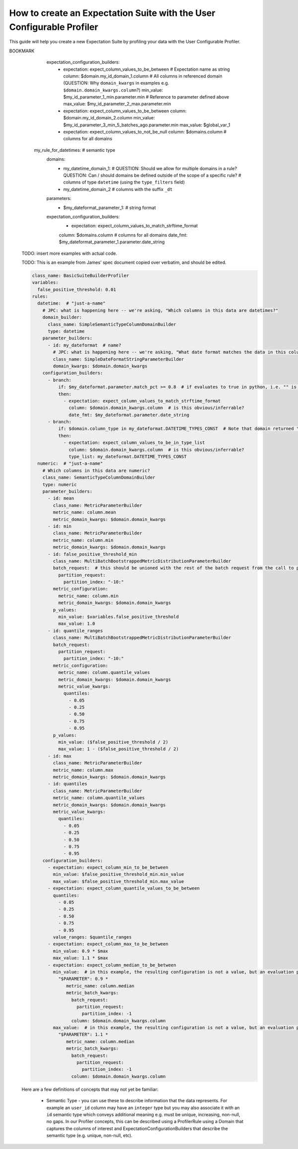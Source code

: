 .. _how_to_guides__creating_and_editing_expectations__how_to_create_an_expectation_suite_with_the_user_configurable_profiler:

How to create an Expectation Suite with the User Configurable Profiler
=========================================================================

This guide will help you create a new Expectation Suite by profiling your data with the User Configurable Profiler.

.. content-tabs::

    .. tab-container:: tab0
        :title: Show Docs for V2 (Batch Kwargs) API

        .. admonition:: Prerequisites: This how-to guide assumes you have already:

            - :ref:`Set up a working deployment of Great Expectations <tutorials__getting_started>`
            - :ref:`Configured and loaded a DataContext <how_to_guides__configuring_data_contexts>`
            - Configured a :ref:`Datasource <how_to_guides__configuring_datasources>`
            - Identified the table that you would like to profile.

        **Steps**

        1. Load or create a Data Context

            The ``context`` referenced below can be loaded from disk or configured in code.

            Load an on-disk Data Context via:

            .. code-block:: python

                import great_expectations as ge
                from great_expectations.profile.user_configurable_profiler import UserConfigurableProfiler
                context = ge.data_context.DataContext(
                    context_root_dir='path/to/my/context/root/directory/great_expectations'
                )

            Create an in-code Data Context using these instructions: :ref:`How to instantiate a Data Context without a yml file <how_to_guides__configuring_data_contexts__how_to_instantiate_a_data_context_without_a_yml_file>`


        2. Create a new Expectation Suite

            .. code-block:: python

                expectation_suite_name = "insert_your_expectation_suite_name_here"
                suite = context.create_expectation_suite(
                    expectation_suite_name
                )


        3. Construct batch_kwargs and get a Batch

            ``batch_kwargs`` describe the data you plan to validate. In the example below we use a Datasource configured for SQL Alchemy. This will be a little different for SQL, Pandas, and Spark  back-ends - you can get more info on the different ways of instantiating a batch here: :ref:`How to create a batch <how_to_guides__creating_batches>`

            .. code-block:: python

                batch_kwargs = {
                    "datasource": "insert_your_datasource_name_here",
                    "schema": "your_schema_name",
                    "table": "your_table_name",
                    "data_asset_name": "your_table_name",
                }


            Then we get the Batch via:

            .. code-block:: python

                batch = context.get_batch(
                    batch_kwargs=batch_kwargs,
                    expectation_suite_name=expectation_suite_name
                )


        4. Check your data

            You can check that the first few lines of your Batch are what you expect by running:

            .. code-block:: python

                batch.head()


        5. Instantiate a UserConfigurableProfiler

            Next, we instantiate a UserConfigurableProfiler, passing in our batch

            .. code-block:: python

                profiler = UserConfigurableProfiler(dataset=batch)


        6. Use the profiler to build a suite

            Now that we have our profiler set up with our batch, we can use the build_suite method on the profiler. This will print a list of all the expectations created by column, and return the Expectation Suite object.

            .. code-block:: python

                suite = profiler.build_suite()

        7. (Optional) Running validation, saving the suite and building Data Docs

            If you'd like, you can validate your data with the new suite, save your Expectation Suite and build Data Docs to take a closer look

            .. code-block:: python

                # We need to re-create our batch to link the batch with our new suite
                batch = context.get_batch(
                batch_kwargs=batch_kwargs,
                expectation_suite_name=expectation_suite_name)

                # Running validation
                results = context.run_validation_operator("action_list_operator", assets_to_validate=[batch])
                validation_result_identifier = results.list_validation_result_identifiers()[0]

                # Saving our expectation suite
                context.save_expectation_suite(suite, expectation_suite_name)

                # Building and opening Data Docs
                context.build_data_docs()
                context.open_data_docs(validation_result_identifier)


        **Optional Parameters**

        The UserConfigurableProfiler can take a few different parameters to further hone the results. These parameter are:

            - ``excluded_expectations``: Takes a list of expectation names which you want to exclude from the suite


            - ``ignored_columns``: Takes a list of columns for which you may not want to build expectations (i.e. if you have metadata which might not be the same between tables


            - ``not_null_only``: Takes a boolean. By default, each column is evaluated for nullity. If the column values contain fewer than 50% null values, then the profiler will add ``expect_column_values_to_not_be_null``; if greater than 50% it will add ``expect_column_values_to_be_null``. If ``not_null_only`` is set to True, the profiler will add a not_null expectation irrespective of the percent nullity (and therefore will not add an ``expect_column_values_to_be_null``)


            - ``primary_or_compound_key``: Takes a list of one or more columns. This allows you to specify one or more columns as a primary or compound key, and will add ``expect_column_values_to_be_unique`` or ``expect_compound_column_values_to_be_unique``


            - ``table_expectations_only``: Takes a boolean. If True, this will only create table-level expectations (i.e. ignoring all columns). Table-level expectations include ``expect_table_row_count_to_equal`` and ``expect_table_columns_to_match_ordered_list``


            - ``value_set_threshold``: Takes a string from the following ordered list - "none", "one", "two", "very_few", "few", "many", "very_many", "unique". When the profiler runs, each column is profiled for cardinality. This threshold determines the greatest cardinality for which to add ``expect_column_values_to_be_in_set``. For example, if ``value_set_threshold`` is set to "unique", it will add a value_set expectation for every included column. If set to "few", it will add a value_set expectation for columns whose cardinality is one of "one", "two", "very_few" or "few". The default value here is "many". For the purposes of comparing whether two tables are identical, it might make the most sense to set this to "unique".


            - ``semantic_types_dict``: Takes a dictionary. Described in more detail below.

        If you would like to make use of these parameters, you can specify them while instantiating your profiler.

            .. code-block:: python

                excluded_expectations = ["expect_column_quantile_values_to_be_between"]
                ignored_columns = ['c_comment', 'c_acctbal', 'c_mktsegment', 'c_name', 'c_nationkey', 'c_phone']
                not_null_only = True
                table_expectations_only = False
                value_set_threshold = "unique"

                suite = context.create_expectation_suite(
                expectation_suite_name, overwrite_existing=True)

                batch = context.get_batch(batch_kwargs, suite)

                profiler = UserConfigurableProfiler(
                    dataset=batch,
                    excluded_expectations=excluded_expectations,
                    ignored_columns=ignored_columns,
                    not_null_only=not_null_only,
                    table_expectations_only=table_expectations_only,
                    value_set_threshold=value_set_threshold)

                suite = profiler.build_suite()


            **Once you have instantiated a profiler with parameters specified, you must re-instantiate the profiler if you wish to change any of the parameters.**


        **Semantic Types Dictionary Configuration**

        The profiler is fairly rudimentary - if it detects that a column is numeric, it will create numeric expectations (e.g. ``expect_column_mean_to_be_between``). But if you are storing foreign keys or primary keys as integers, then you might not want numeric expectations on these columns. This is where the semantic_types dictionary comes in.

        The available semantic types that can be specified in the UserConfigurableProfiler are "numeric", "value_set", and "datetime". The expectations created for each of these types is below. You can pass in a dictionary where the keys are the semantic types, and the values are lists of columns of those semantic types.

        When you pass in a ``semantic_types_dict``, the profiler will still create table-level expectations, and will create certain expectations for all columns (around nullity and column proportions of unique values). It will then only create semantic-type-specific expectations for those columns specified in the semantic_types dict.


            .. code-block:: python

                semantic_types_dict = {
                "numeric": ["c_acctbal"],
                "value_set": ["c_nationkey","c_mktsegment", 'c_custkey', 'c_name', 'c_address', 'c_phone', "c_acctbal"]
                }
                suite = context.create_expectation_suite(
                    expectation_suite_name, overwrite_existing=True)
                batch = context.get_batch(batch_kwargs, suite)
                profiler = UserConfigurableProfiler(
                    dataset=batch,
                    semantic_types_dict=semantic_types_dict
                )
                suite = profiler.build_suite()


            The expectations added using a `semantics_type` dict are the following:

            **Table expectations:**

            - ``expect_table_row_count_to_be_between``

            - ``expect_table_columns_to_match_ordered_list``

            **Expectations added for all included columns**

            - ``expect_column_value_to_not_be_null`` (if a column consists of more than 50% null values, this will instead add ``expect_column_values_to_be_null``)

            - ``expect_column_proportion_of_unique_values_to_be_between``

            - ``expect_column_values_to_be_in_type_list``

            **Value set expectations**

            - ``expect_column_values_to_be_in_set``

            **Datetime expectations**

            - ``expect_column_values_to_be_between``

            **Numeric expectations**

            - ``expect_column_min_to_be_between``

            - ``expect_column_max_to_be_between``

            - ``expect_column_mean_to_be_between``

            - ``expect_column_median_to_be_between``

            - ``expect_column_quantile_values_to_be_between``

            **Other expectations**

            - ``expect_column_values_to_be_unique`` (if a single key is specified for ``primary_or_compound_key``)

            - ``expect_compound_columns_to_be_unique`` (if a compound key is specified for ``primary_or_compound_key``)

    .. tab-container:: tab1
        :title: Show Docs for V3 (Batch Request) API

        .. admonition:: The UserConfigurableProfiler is Experimental

            - The UserConfigurableProfiler is Experimental and this document is aspirational and purely meant to capture our collective understanding as we design and build this feature. It will need significant edits to transition this into a how-to guide. We expect to update this in the near future. Some notes on items to edit / investigate are below.
            - Profiler is the proposed name for the new profiler, and it will likely assimilate the UserConfigurableProfiler functionality.
            - Table-based data is assumed for now in this doc for simplicity. This should be extended when appropriate.
            - GEN1 refers to our current plan, GEN2 refers to ideas that may or may not be addressed in future versions. Currently the only difference is that GEN2 allows for globally defined parameters and domains that can be used in multiple rules. It does not support multiple domains in a single rule.


        TODO: This text is just for internal communication so far and must be cross referenced with existing docs especially the Core Concepts docs before being released.

        The aim of the Great Expectations Profiler is to describe your existing data automatically by scanning it (or a subset of it) to create an Expectation Suite. The resulting Expectation Suite should describe your existing data well enough that new data (that is well behaved) should still pass when validated against that Expectation Suite. Of course the generated Expectation Suite can be manually modified using the existing Great Expectations Suite Edit functionality or re-generated via a modified Profiler if the data changes.

        To accomplish that aim, it is highly configurable. To describe its functionality and configuration, we will walk through some of the core concepts followed by examples of increasing complexity. For now, we will use table-based data in this document for simplicity of explanation.

        A Profiler is defined by a set of ProfilerRules that create Expectations for configurable Domains. These ProfilerRules and Expectations can be built using Parameters calculated at runtime, or hard-coded. GEN1: These Parameters are local to a domain. GEN2: These Parameters can be local to a domain or global to all domains (QUESTION: should the ``variables`` key be renamed to something more descriptive like ``global_profiler_parameters``? ANSWER: TBD, keep as variables for now).

        Here is a pseudocode hirearchy to show some of the various core concepts and their relationships (more complex concepts are covered later). Everything prefaced with a ``my_`` is user configurable. Note that items ending with a colon ``:`` or lists ending with ellipses ``...`` in this pseudocode likely require more configuration or support additional items that are not shown.

        (QUESTION: Can there be a hirearchy of domains or at least multiple domains for a given rule or should the rule-domain pair be one-to-one? Maybe domains / parameters can be defined at the same level as rules and then referenced (rather than having to be defined within a rule). Currently it looks like the idea is that more complex domain configurations are meant to be captured in specific domain builder classes e.g. ``SimpleSemanticTypeColumnDomainBuilder`` and that there is a single domain per rule. ANSWER: Group consensus seems to be push complexity into code rather than config i.e. single Domain per ProfilerRule that is defined by a subclass of DomainBuilder)

        GEN1 (Pseudocode):

        .. code-block:: yaml

          variables: # global variables accessed in any domain_builder, parameter_builder or expectation_configuration_builder via $ substitution e.g. $variable_name, config not shown
          rules:
            - my_rule_1
              domain_builder:
                - my_domain_builder_for_my_rule_1 # (Note: single domain builder per rule): # config not shown
              parameter_builders:
                - my_rule_1_parameter_builder_1: # config not shown
                # e.g. reference columns from my_domain_builder_for_my_rule_1 to calculate metric on each of them (e.g. ``column.min`` metric)
                - my_rule_2_parameter_builder_2: # config not shown
                ...
              expectation_configuration_builders:
                - expectation_configuration_1_builder: # config not shown
                # e.g. expect_column_values_to_be_between where domain is set via columns from the domain defined above and min/max set via parameters defined above. Can also contain if/then logic.
                ...

        GEN2 (Pseudocode):

        .. code-block:: yaml

          variables: # global variables accessed in any domain_builder, parameter_builder or expectation_configuration_builder via $ substitution e.g. $variable_name, config not shown
          global_domain_builders:
            # To be referenced in rules (supports multiple rules using the same domain)
            - my_global_domain_builder_1: # config not shown
            - my_global_domain_builder_2: # config not shown
            ...
          global_parameter_builders:
            # To be referenced in rules (supports multiple rules using the same parameter)
            - my_global_param_builder_1: # config not shown
            - my_global_param_builder_2: # config not shown
            ...
          rules:
            - my_rule_1
              rule_specific_domain_builder:
                - my_rule_1_domain_builder: # single domain builder as in GEN1, but may be re-used if globally defined. config not shown
              rule_specific_parameter_builders:
                - my_rule_1_parameter_builder_1: # config not shown
                # e.g. reference columns from my_rule_1_domain_builder to calculate metric on each of them (e.g. ``column.min`` metric)
                - my_rule_2_parameter_builder_2: # config not shown
                - my_global_param_builder_1 # Reference global parameter builder
                ...
              expectation_configuration_builders:
                - expectation_1_builder:
                # e.g. expect_column_values_to_be_between where domain is set via columns from the domain defined above and min/max set via parameters defined above. Can also contain if/then logic.
            - my_rule_2
              rule_specific_domain_builder:
                - my_global_domain_builder_1 # Reference global domain builder
              rule_specific_parameter_builders:
                - my_global_param_builder_1 # Reference global parameter builder (note used more than once)
              ...
            - my_rule_3
              rule_specific_domain_builder:
                - my_global_domain_builder_1 # Reference global domain builder (note used more than once)
              ...


        Here is a slightly more concrete example:

        GEN1:

        .. code-block:: yaml

          variables: # global variables accessed in any domain_builder, parameter_builder or expectation_configuration_builder via $ substitution e.g. $variable_name, config not shown
            - global_var_1:
          rules:
            my_rule_for_ids: # Could be a semantic type
              domain_builder:
                my_id_domain:
                  # config not shown: columns of type ``integer`` with name ``id`` or suffix ``_id`` (QUESTION: Is the domain just a series of columns or does it also define a specific batch or batches?)
              parameter_builders:
                - my_id_parameter_1_min:
                  # config not shown: min value of column, using domain above
                - my_id_parameter_2_max:
                  # config not shown: max value of column, using domain above
                - my_id_parameter_3_min_5_batches_ago:
                  # config not shown: min value of column from 5 batches ago, using domain above and using a ``batch_request`` modifier to index to ``-5`` batches.
                - my_id_parameter_4_mean_of_last_10_batches:
                  # config not shown: mean of last 10 batches, using domain above and using a ``batch_request`` modifier to index via slice the last ``-10:`` batches.
              expectation_configuration_builders:
                - expectation: expect_column_values_to_be_between # Expectation name as string
                  column: $my_id_domain_1.domain_kwargs.column # Reference to all columns in referenced domain (expectation built with each one in turn) (QUESTION: Can we omit / guess that ``domain_kwargs`` is part of this column definition so it can be shortened to ``$my_id_domain_1.column``?)
                  min_value: $my_id_parameter_1_min.parameter.min # Reference to parameter defined above
                    (QUESTION: 1. How do we define a relative parameter e.g. like a window function of sorts - e.g. the parameter is "mean of column from 5 batches before the batch that this expectation is built from" not 5 batches back from the domain definition (I may be thinking about this wrong). 2. Can we omit / guess that ``parameter`` is part of this parameter definition so it can be shortened to ``$my_id_parameter_2_max.max``?)
                  max_value: $my_id_parameter_2_max.parameter.max
                - expectation: expect_column_values_to_be_between
                  column: $my_id_domain_2.column # Note "domain_kwargs" assumed
                  min_value: $my_id_parameter_3_min_5_batches_ago.parameter.min
                  max_value: $global_var_1 # Note use of global variable
                - expectation: expect_column_values_to_be_between
                  column: $my_id_domain_2.column
                  min_value: $my_id_parameter_4_mean_of_last_10_batches.parameter.mean
                  max_value: $global_var_1
                  mostly: 0.5
                - expectation: expect_column_values_to_not_be_null
                  column: $domains.column # columns for all domains

            my_rule_for_datetimes: # semantic type
              domains:
                - my_datetime_domain_1: # QUESTION: Should we allow for multiple domains in a rule? QUESTION: Can / should domains be defined outside of the scope of a specific rule?
                  # columns of type ``datetime`` (using the ``type_filters`` field)
                - my_datetime_domain_2
                  # columns with the suffix ``_dt``
              parameters:
                - $my_dateformat_parameter_1:
                  # string format
              expectation_configuration_builders:
                - expectation: expect_column_values_to_match_strftime_format
                column: $domains.column # columns for all domains
                date_fmt: $my_dateformat_parameter_1.parameter.date_string


        .. admonition:: The below examples are not yet modified per our conversations.

            - TODO: The below examples are not yet modified per our conversations.

        GEN2:

        .. code-block:: yaml

          variables: # global variables accessed in any domain_builder, parameter_builder or expectation_configuration_builder via $ substitution e.g. $variable_name, config not shown
          global_domain_builders:
            # To be referenced in rules (supports multiple rules using the same domain)
            - my_global_domain_builder_1: # config not shown
            - my_global_domain_builder_2: # config not shown
            ...
          global_parameter_builders:
            # To be referenced in rules (supports multiple rules using the same parameter)
            - my_global_param_builder_1: # config not shown
            - my_global_param_builder_2: # config not shown
            ...
          rules:
            my_rule_for_ids: # Could be a semantic type
              domain_builder:
                my_id_domain:
                  # config not shown: columns of type ``integer`` with name ``id`` or suffix ``_id`` (QUESTION: Is the domain just a series of columns or does it also define a specific batch or batches?)
              parameter_builders:
                - my_id_parameter_1_min:
                  # config not shown: min value of column, using domain above
                - my_id_parameter_2_max:
                  # config not shown: max value of column, using domain above
                - my_id_parameter_3_min_5_batches_ago:
                  # config not shown: min value of column from 5 batches ago, using domain above and using a ``batch_request`` modifier to index to ``-5`` batches.
                - my_id_parameter_4_mean_of_last_10_batches:
                  # config not shown: mean of last 10 batches, using domain above and using a ``batch_request`` modifier to index via slice the last ``-10:`` batches.

BOOKMARK
              expectation_configuration_builders:
                - expectation: expect_column_values_to_be_between # Expectation name as string
                  column: $domain.my_id_domain_1.column # All columns in referenced domain (QUESTION: Why ``domain_kwargs`` in examples e.g. ``$domain.domain_kwargs.column``?)
                  min_value: $my_id_parameter_1_min.parameter.min # Reference to parameter defined above
                  max_value: $my_id_parameter_2_max.parameter.min
                - expectation: expect_column_values_to_be_between
                  column: $domain.my_id_domain_2.column
                  min_value: $my_id_parameter_3_min_5_batches_ago.parameter.min
                  max_value: $global_var_1
                - expectation: expect_column_values_to_not_be_null
                  column: $domains.column # columns for all domains

            my_rule_for_datetimes: # semantic type
              domains:
                - my_datetime_domain_1: # QUESTION: Should we allow for multiple domains in a rule? QUESTION: Can / should domains be defined outside of the scope of a specific rule?
                  # columns of type ``datetime`` (using the ``type_filters`` field)
                - my_datetime_domain_2
                  # columns with the suffix ``_dt``
              parameters:
                - $my_dateformat_parameter_1:
                  # string format
              expectation_configuration_builders:
                - expectation: expect_column_values_to_match_strftime_format
                column: $domains.column # columns for all domains
                date_fmt: $my_dateformat_parameter_1.parameter.date_string


        TODO: insert more examples with actual code.

        TODO: This is an example from James' spec document copied over verbatim, and should be edited.

        .. code-block:: yaml

          class_name: BasicSuiteBuilderProfiler
          variables:
            false_positive_threshold: 0.01
          rules:
            datetime:  # "just-a-name"
              # JPC: what is happening here -- we're asking, "Which columns in this data are datetimes?"
              domain_builder:
                class_name: SimpleSemanticTypeColumnDomainBuilder
                type: datetime
              parameter_builders:
                - id: my_dateformat  # name?
                  # JPC: what is happening here -- we're asking, "What date format matches the data in this column?"
                  class_name: SimpleDateFormatStringParameterBuilder
                  domain_kwargs: $domain.domain_kwargs
              configuration_builders:
                - branch:
                    if: $my_dateformat.parameter.match_pct >= 0.8  # if evaluates to true in python, i.e. "" is FALSE, "%Y" is TRUE
                    then:
                      - expectation: expect_column_values_to_match_strftime_format
                        column: $domain.domain_kwargs.column  # is this obvious/inferrable?
                        date_fmt: $my_dateformat.parameter.date_string
                - branch:
                    if: $domain.column_type in my_dateformat.DATETIME_TYPES_CONST  # Note that domain returned "column_type" in addition to "domain_kwargs"
                    then:
                      - expectation: expect_column_values_to_be_in_type_list
                        column: $domain.domain_kwargs.column  # is this obvious/inferrable?
                        type_list: my_dateformat.DATETIME_TYPES_CONST
            numeric:  # "just-a-name"
              # Which columns in this data are numeric?
              class_name: SemanticTypeColumnDomainBuilder
              type: numeric
              parameter_builders:
                - id: mean
                  class_name: MetricParameterBuilder
                  metric_name: column.mean
                  metric_domain_kwargs: $domain.domain_kwargs
                - id: min
                  class_name: MetricParameterBuilder
                  metric_name: column.min
                  metric_domain_kwargs: $domain.domain_kwargs
                - id: false_positive_threshold_min
                  class_name: MultiBatchBootstrappedMetricDistributionParameterBuilder
                  batch_request:  # this should be unioned with the rest of the batch request from the call to profile
                    partition_request:
                      partition_index: "-10:"
                  metric_configuration:
                    metric_name: column.min
                    metric_domain_kwargs: $domain.domain_kwargs
                  p_values:
                    min_value: $variables.false_positive_threshold
                    max_value: 1.0
                - id: quantile_ranges
                  class_name: MultiBatchBootstrappedMetricDistributionParameterBuilder
                  batch_request:
                    partition_request:
                      partition_index: "-10:"
                  metric_configuration:
                    metric_name: column.quantile_values
                    metric_domain_kwargs: $domain.domain_kwargs
                    metric_value_kwargs:
                      quantiles:
                        - 0.05
                        - 0.25
                        - 0.50
                        - 0.75
                        - 0.95
                  p_values:
                    min_value: ($false_positive_threshold / 2)
                    max_value: 1 - ($false_positive_threshold / 2)
                - id: max
                  class_name: MetricParameterBuilder
                  metric_name: column.max
                  metric_domain_kwargs: $domain.domain_kwargs
                - id: quantiles
                  class_name: MetricParameterBuilder
                  metric_name: column.quantile_values
                  metric_domain_kwargs: $domain.domain_kwargs
                  metric_value_kwargs:
                    quantiles:
                      - 0.05
                      - 0.25
                      - 0.50
                      - 0.75
                      - 0.95
              configuration_builders:
                - expectation: expect_column_min_to_be_between
                  min_value: $false_positive_threshold_min.min_value
                  max_value: $false_positive_threshold_min.max_value
                - expectation: expect_column_quantile_values_to_be_between
                  quantiles:
                    - 0.05
                    - 0.25
                    - 0.50
                    - 0.75
                    - 0.95
                  value_ranges: $quantile_ranges
                - expectation: expect_column_max_to_be_between
                  min_value: 0.9 * $max
                  max_value: 1.1 * $max
                - expectation: expect_column_median_to_be_between
                  min_value:  # in this example, the resulting configuration is not a value, but an evaluation parameter refering to a metric that must be calculated for each validation to validation of the configuration (QUESTION: can this be performed by a parameter definition relative to the current batch?)
                    "$PARAMETER": 0.9 *
                       metric_name: column.median
                       metric_batch_kwargs:
                         batch_request:
                           partition_request:
                             partition_index: -1
                         column: $domain.domain_kwargs.column
                  max_value:  # in this example, the resulting configuration is not a value, but an evaluation parameter refering to a metric that must be calculated for each validation to validation of the configuration
                    "$PARAMETER": 1.1 *
                       metric_name: column.median
                       metric_batch_kwargs:
                         batch_request:
                           partition_request:
                             partition_index: -1
                         column: $domain.domain_kwargs.column



        Here are a few definitions of concepts that may not yet be familiar:

          - Semantic Type - you can use these to describe information that the data represents. For example an ``user_id`` column may have an ``integer`` type but you may also associate it with an ``id`` semantic type which conveys additional meaning e.g. must be unique, increasing, non-null, no gaps. In our Profiler concepts, this can be described using a ProfilerRule using a Domain that captures the columns of interest and ExpectationConfigurationBuilders that describe the semantic type (e.g. unique, non-null, etc).



.. discourse::
    :topic_identifier: 634
